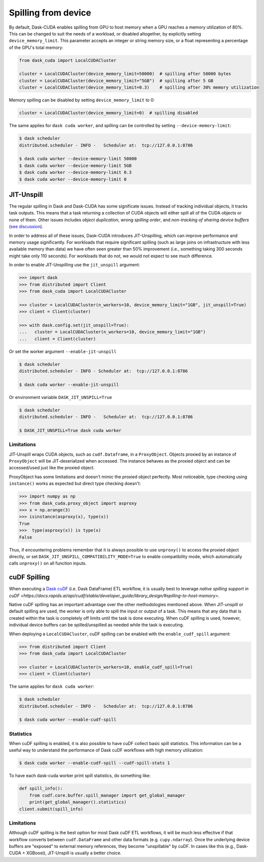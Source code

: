 Spilling from device
====================

By default, Dask-CUDA enables spilling from GPU to host memory when a GPU reaches a memory utilization of 80%.
This can be changed to suit the needs of a workload, or disabled altogether, by explicitly setting ``device_memory_limit``.
This parameter accepts an integer or string memory size, or a float representing a percentage of the GPU's total memory:

.. code-block:: python

    from dask_cuda import LocalCUDACluster

    cluster = LocalCUDACluster(device_memory_limit=50000)  # spilling after 50000 bytes
    cluster = LocalCUDACluster(device_memory_limit="5GB")  # spilling after 5 GB
    cluster = LocalCUDACluster(device_memory_limit=0.3)    # spilling after 30% memory utilization

Memory spilling can be disabled by setting ``device_memory_limit`` to 0:

.. code-block:: python

    cluster = LocalCUDACluster(device_memory_limit=0)  # spilling disabled

The same applies for ``dask cuda worker``, and spilling can be controlled by setting ``--device-memory-limit``:

.. code-block::

    $ dask scheduler
    distributed.scheduler - INFO -   Scheduler at:  tcp://127.0.0.1:8786

    $ dask cuda worker --device-memory-limit 50000
    $ dask cuda worker --device-memory-limit 5GB
    $ dask cuda worker --device-memory-limit 0.3
    $ dask cuda worker --device-memory-limit 0


JIT-Unspill
-----------
The regular spilling in Dask and Dask-CUDA has some significate issues. Instead of tracking individual objects, it tracks task outputs.
This means that a task returning a collection of CUDA objects will either spill all of the CUDA objects or none of them.
Other issues includes *object duplication*, *wrong spilling order*, and *non-tracking of sharing device buffers*
(`see discussion <https://github.com/dask/distributed/issues/4568#issuecomment-805049321>`_).

In order to address all of these issues, Dask-CUDA introduces JIT-Unspilling, which can improve performance and memory usage significantly.
For workloads that require significant spilling
(such as large joins on infrastructure with less available memory than data) we have often
seen greater than 50% improvement (i.e., something taking 300 seconds might take only 110 seconds). For workloads that do not,
we would not expect to see much difference.

In order to enable JIT-Unspilling use the ``jit_unspill`` argument:

.. code-block::

    >>> import dask​
    >>> from distributed import Client​
    >>> from dask_cuda import LocalCUDACluster​

    >>> cluster = LocalCUDACluster(n_workers=10, device_memory_limit="1GB", jit_unspill=True)​
    >>> client = Client(cluster)​

    >>> with dask.config.set(jit_unspill=True):​
    ...   cluster = LocalCUDACluster(n_workers=10, device_memory_limit="1GB")​
    ...   client = Client(cluster)


Or set the worker argument ``--enable-jit-unspill​``

.. code-block::

    $ dask scheduler
    distributed.scheduler - INFO - Scheduler at:  tcp://127.0.0.1:8786

    $ dask cuda worker --enable-jit-unspill​

Or environment variable ``DASK_JIT_UNSPILL=True``

.. code-block::

    $ dask scheduler
    distributed.scheduler - INFO -   Scheduler at:  tcp://127.0.0.1:8786

    $ DASK_JIT_UNSPILL=True dask cuda worker​


Limitations
~~~~~~~~~~~

JIT-Unspill wraps CUDA objects, such as ``cudf.Dataframe``, in a ``ProxyObject``.
Objects proxied by an instance of ``ProxyObject`` will be JIT-deserialized when
accessed. The instance behaves as the proxied object and can be accessed/used
just like the proxied object.

ProxyObject has some limitations and doesn't mimic the proxied object perfectly.
Most noticeable, type checking using ``instance()`` works as expected but direct
type checking doesn't:

.. code-block:: python

        >>> import numpy as np
        >>> from dask_cuda.proxy_object import asproxy
        >>> x = np.arange(3)
        >>> isinstance(asproxy(x), type(x))
        True
        >>>  type(asproxy(x)) is type(x)
        False

Thus, if encountering problems remember that it is always possible to use ``unproxy()``
to access the proxied object directly, or set ``DASK_JIT_UNSPILL_COMPATIBILITY_MODE=True``
to enable compatibility mode, which automatically calls ``unproxy()`` on all function inputs.


cuDF Spilling
-------------

When executing a `Dask cuDF <https://docs.rapids.ai/api/dask-cudf/stable/>`_
(i.e. Dask DataFrame) ETL workflow, it is usually best to leverage `native spilling support in
cuDF <https://docs.rapids.ai/api/cudf/stable/developer_guide/library_design/#spilling-to-host-memory>`.

Native cuDF spilling has an important advantage over the other methodologies mentioned
above. When JIT-unspill or default spilling are used, the worker is only able to spill
the input or output of a task. This means that any data that is created within the task
is completely off limits until the task is done executing. When cuDF spilling is used,
however, individual device buffers can be spilled/unspilled as needed while the task
is executing.

When deploying a ``LocalCUDACluster``, cuDF spilling can be enabled with the ``enable_cudf_spill`` argument:

.. code-block::

    >>> from distributed import Client​
    >>> from dask_cuda import LocalCUDACluster​

    >>> cluster = LocalCUDACluster(n_workers=10, enable_cudf_spill=True)​
    >>> client = Client(cluster)​

The same applies for ``dask cuda worker``:

.. code-block::

    $ dask scheduler
    distributed.scheduler - INFO -   Scheduler at:  tcp://127.0.0.1:8786

    $ dask cuda worker --enable-cudf-spill


Statistics
~~~~~~~~~~

When cuDF spilling is enabled, it is also possible to have cuDF collect basic
spill statistics. This information can be a useful way to understand the
performance of Dask cuDF workflows with high memory utilization:

.. code-block::

    $ dask cuda worker --enable-cudf-spill --cudf-spill-stats 1

To have each dask-cuda worker print spill statistics, do something like:

.. code-block::

    def spill_info():
        from cudf.core.buffer.spill_manager import get_global_manager
        print(get_global_manager().statistics)
    client.submit(spill_info)


Limitations
~~~~~~~~~~~

Although cuDF spilling is the best option for most Dask cuDF ETL workflows,
it will be much less effective if that workflow converts between ``cudf.DataFrame``
and other data formats (e.g. ``cupy.ndarray``). Once the underlying device buffers
are "exposed" to external memory references, they become "unspillable" by cuDF.
In cases like this (e.g., Dask-CUDA + XGBoost), JIT-Unspill is usually a better choice.
